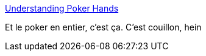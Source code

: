 :jbake-type: post
:jbake-status: published
:jbake-title: Understanding Poker Hands
:jbake-tags: règle,jeu,carte,_mois_janv.,_année_2014
:jbake-date: 2014-01-21
:jbake-depth: ../
:jbake-uri: shaarli/1390290718000.adoc
:jbake-source: https://nicolas-delsaux.hd.free.fr/Shaarli?searchterm=http%3A%2F%2Fimgur.com%2Fgallery%2FgINm4b1&searchtags=r%C3%A8gle+jeu+carte+_mois_janv.+_ann%C3%A9e_2014
:jbake-style: shaarli

http://imgur.com/gallery/gINm4b1[Understanding Poker Hands]

Et le poker en entier, c'est ça. C'est couillon, hein
